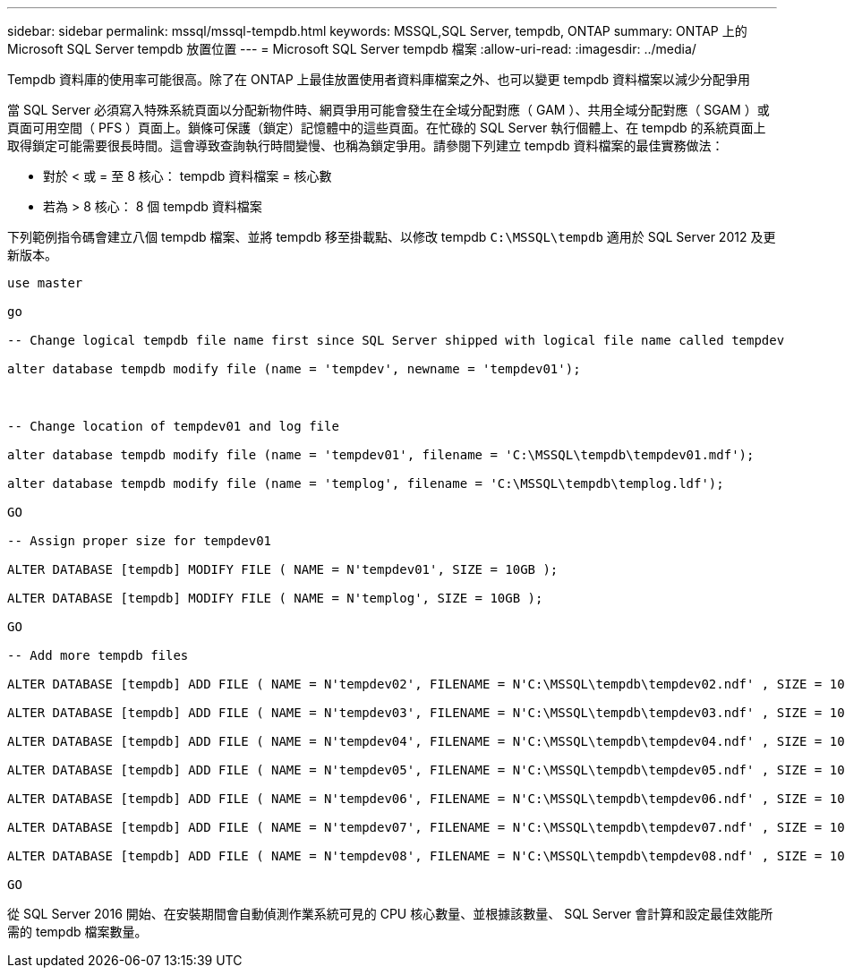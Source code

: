 ---
sidebar: sidebar 
permalink: mssql/mssql-tempdb.html 
keywords: MSSQL,SQL Server, tempdb, ONTAP 
summary: ONTAP 上的 Microsoft SQL Server tempdb 放置位置 
---
= Microsoft SQL Server tempdb 檔案
:allow-uri-read: 
:imagesdir: ../media/


[role="lead"]
Tempdb 資料庫的使用率可能很高。除了在 ONTAP 上最佳放置使用者資料庫檔案之外、也可以變更 tempdb 資料檔案以減少分配爭用

當 SQL Server 必須寫入特殊系統頁面以分配新物件時、網頁爭用可能會發生在全域分配對應（ GAM ）、共用全域分配對應（ SGAM ）或頁面可用空間（ PFS ）頁面上。鎖條可保護（鎖定）記憶體中的這些頁面。在忙碌的 SQL Server 執行個體上、在 tempdb 的系統頁面上取得鎖定可能需要很長時間。這會導致查詢執行時間變慢、也稱為鎖定爭用。請參閱下列建立 tempdb 資料檔案的最佳實務做法：

* 對於 < 或 = 至 8 核心： tempdb 資料檔案 = 核心數
* 若為 > 8 核心： 8 個 tempdb 資料檔案


下列範例指令碼會建立八個 tempdb 檔案、並將 tempdb 移至掛載點、以修改 tempdb `C:\MSSQL\tempdb` 適用於 SQL Server 2012 及更新版本。

....
use master

go

-- Change logical tempdb file name first since SQL Server shipped with logical file name called tempdev

alter database tempdb modify file (name = 'tempdev', newname = 'tempdev01');



-- Change location of tempdev01 and log file

alter database tempdb modify file (name = 'tempdev01', filename = 'C:\MSSQL\tempdb\tempdev01.mdf');

alter database tempdb modify file (name = 'templog', filename = 'C:\MSSQL\tempdb\templog.ldf');

GO

-- Assign proper size for tempdev01

ALTER DATABASE [tempdb] MODIFY FILE ( NAME = N'tempdev01', SIZE = 10GB );

ALTER DATABASE [tempdb] MODIFY FILE ( NAME = N'templog', SIZE = 10GB );

GO

-- Add more tempdb files

ALTER DATABASE [tempdb] ADD FILE ( NAME = N'tempdev02', FILENAME = N'C:\MSSQL\tempdb\tempdev02.ndf' , SIZE = 10GB , FILEGROWTH = 10%);

ALTER DATABASE [tempdb] ADD FILE ( NAME = N'tempdev03', FILENAME = N'C:\MSSQL\tempdb\tempdev03.ndf' , SIZE = 10GB , FILEGROWTH = 10%);

ALTER DATABASE [tempdb] ADD FILE ( NAME = N'tempdev04', FILENAME = N'C:\MSSQL\tempdb\tempdev04.ndf' , SIZE = 10GB , FILEGROWTH = 10%);

ALTER DATABASE [tempdb] ADD FILE ( NAME = N'tempdev05', FILENAME = N'C:\MSSQL\tempdb\tempdev05.ndf' , SIZE = 10GB , FILEGROWTH = 10%);

ALTER DATABASE [tempdb] ADD FILE ( NAME = N'tempdev06', FILENAME = N'C:\MSSQL\tempdb\tempdev06.ndf' , SIZE = 10GB , FILEGROWTH = 10%);

ALTER DATABASE [tempdb] ADD FILE ( NAME = N'tempdev07', FILENAME = N'C:\MSSQL\tempdb\tempdev07.ndf' , SIZE = 10GB , FILEGROWTH = 10%);

ALTER DATABASE [tempdb] ADD FILE ( NAME = N'tempdev08', FILENAME = N'C:\MSSQL\tempdb\tempdev08.ndf' , SIZE = 10GB , FILEGROWTH = 10%);

GO
....
從 SQL Server 2016 開始、在安裝期間會自動偵測作業系統可見的 CPU 核心數量、並根據該數量、 SQL Server 會計算和設定最佳效能所需的 tempdb 檔案數量。
